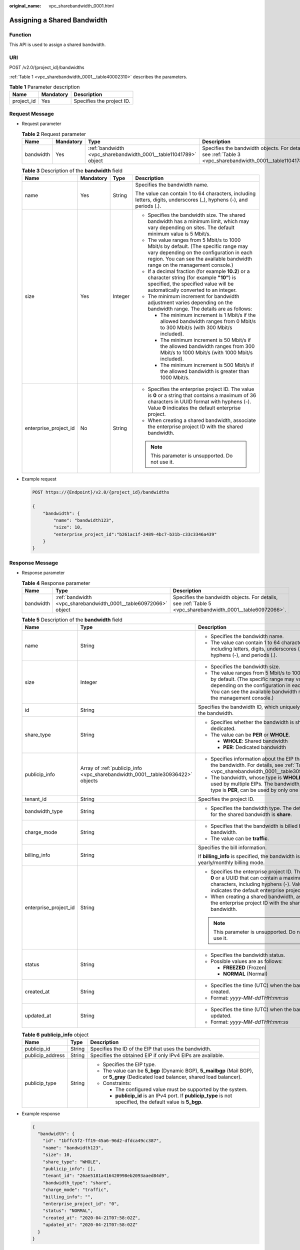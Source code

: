 :original_name: vpc_sharebandwidth_0001.html

.. _vpc_sharebandwidth_0001:

Assigning a Shared Bandwidth
============================

Function
--------

This API is used to assign a shared bandwidth.

URI
---

POST /v2.0/{project_id}/bandwidths

:ref:`Table 1 <vpc_sharebandwidth_0001__table40002310>` describes the parameters.

.. _vpc_sharebandwidth_0001__table40002310:

.. table:: **Table 1** Parameter description

   ========== ========= =========================
   Name       Mandatory Description
   ========== ========= =========================
   project_id Yes       Specifies the project ID.
   ========== ========= =========================

Request Message
---------------

-  Request parameter

   .. table:: **Table 2** Request parameter

      +-----------+-----------+------------------------------------------------------------------+------------------------------------------------------------------------------------------------------------+
      | Name      | Mandatory | Type                                                             | Description                                                                                                |
      +===========+===========+==================================================================+============================================================================================================+
      | bandwidth | Yes       | :ref:`bandwidth <vpc_sharebandwidth_0001__table11041789>` object | Specifies the bandwidth objects. For details, see :ref:`Table 3 <vpc_sharebandwidth_0001__table11041789>`. |
      +-----------+-----------+------------------------------------------------------------------+------------------------------------------------------------------------------------------------------------+

   .. _vpc_sharebandwidth_0001__table11041789:

   .. table:: **Table 3** Description of the **bandwidth** field

      +-----------------------+-----------------+-----------------+----------------------------------------------------------------------------------------------------------------------------------------------------------------------------------------------------------------+
      | Name                  | Mandatory       | Type            | Description                                                                                                                                                                                                    |
      +=======================+=================+=================+================================================================================================================================================================================================================+
      | name                  | Yes             | String          | Specifies the bandwidth name.                                                                                                                                                                                  |
      |                       |                 |                 |                                                                                                                                                                                                                |
      |                       |                 |                 | The value can contain 1 to 64 characters, including letters, digits, underscores (_), hyphens (-), and periods (.).                                                                                            |
      +-----------------------+-----------------+-----------------+----------------------------------------------------------------------------------------------------------------------------------------------------------------------------------------------------------------+
      | size                  | Yes             | Integer         | -  Specifies the bandwidth size. The shared bandwidth has a minimum limit, which may vary depending on sites. The default minimum value is 5 Mbit/s.                                                           |
      |                       |                 |                 | -  The value ranges from 5 Mbit/s to 1000 Mbit/s by default. (The specific range may vary depending on the configuration in each region. You can see the available bandwidth range on the management console.) |
      |                       |                 |                 | -  If a decimal fraction (for example **10.2**) or a character string (for example **"10"**) is specified, the specified value will be automatically converted to an integer.                                  |
      |                       |                 |                 | -  The minimum increment for bandwidth adjustment varies depending on the bandwidth range. The details are as follows:                                                                                         |
      |                       |                 |                 |                                                                                                                                                                                                                |
      |                       |                 |                 |    -  The minimum increment is 1 Mbit/s if the allowed bandwidth ranges from 0 Mbit/s to 300 Mbit/s (with 300 Mbit/s included).                                                                                |
      |                       |                 |                 |    -  The minimum increment is 50 Mbit/s if the allowed bandwidth ranges from 300 Mbit/s to 1000 Mbit/s (with 1000 Mbit/s included).                                                                           |
      |                       |                 |                 |    -  The minimum increment is 500 Mbit/s if the allowed bandwidth is greater than 1000 Mbit/s.                                                                                                                |
      +-----------------------+-----------------+-----------------+----------------------------------------------------------------------------------------------------------------------------------------------------------------------------------------------------------------+
      | enterprise_project_id | No              | String          | -  Specifies the enterprise project ID. The value is **0** or a string that contains a maximum of 36 characters in UUID format with hyphens (-). Value **0** indicates the default enterprise project.         |
      |                       |                 |                 | -  When creating a shared bandwidth, associate the enterprise project ID with the shared bandwidth.                                                                                                            |
      |                       |                 |                 |                                                                                                                                                                                                                |
      |                       |                 |                 | .. note::                                                                                                                                                                                                      |
      |                       |                 |                 |                                                                                                                                                                                                                |
      |                       |                 |                 |    This parameter is unsupported. Do not use it.                                                                                                                                                               |
      +-----------------------+-----------------+-----------------+----------------------------------------------------------------------------------------------------------------------------------------------------------------------------------------------------------------+

-  Example request

   .. code-block:: text

      POST https://{Endpoint}/v2.0/{project_id}/bandwidths

      {
          "bandwidth": {
              "name": "bandwidth123",
              "size": 10,
              "enterprise_project_id":"b261ac1f-2489-4bc7-b31b-c33c3346a439"
          }
      }

Response Message
----------------

-  Response parameter

   .. table:: **Table 4** Response parameter

      +-----------+------------------------------------------------------------------+------------------------------------------------------------------------------------------------------------+
      | Name      | Type                                                             | Description                                                                                                |
      +===========+==================================================================+============================================================================================================+
      | bandwidth | :ref:`bandwidth <vpc_sharebandwidth_0001__table60972066>` object | Specifies the bandwidth objects. For details, see :ref:`Table 5 <vpc_sharebandwidth_0001__table60972066>`. |
      +-----------+------------------------------------------------------------------+------------------------------------------------------------------------------------------------------------+

   .. _vpc_sharebandwidth_0001__table60972066:

   .. table:: **Table 5** Description of the **bandwidth** field

      +-----------------------+--------------------------------------------------------------------------------+----------------------------------------------------------------------------------------------------------------------------------------------------------------------------------------------------------------+
      | Name                  | Type                                                                           | Description                                                                                                                                                                                                    |
      +=======================+================================================================================+================================================================================================================================================================================================================+
      | name                  | String                                                                         | -  Specifies the bandwidth name.                                                                                                                                                                               |
      |                       |                                                                                | -  The value can contain 1 to 64 characters, including letters, digits, underscores (_), hyphens (-), and periods (.).                                                                                         |
      +-----------------------+--------------------------------------------------------------------------------+----------------------------------------------------------------------------------------------------------------------------------------------------------------------------------------------------------------+
      | size                  | Integer                                                                        | -  Specifies the bandwidth size.                                                                                                                                                                               |
      |                       |                                                                                | -  The value ranges from 5 Mbit/s to 1000 Mbit/s by default. (The specific range may vary depending on the configuration in each region. You can see the available bandwidth range on the management console.) |
      +-----------------------+--------------------------------------------------------------------------------+----------------------------------------------------------------------------------------------------------------------------------------------------------------------------------------------------------------+
      | id                    | String                                                                         | Specifies the bandwidth ID, which uniquely identifies the bandwidth.                                                                                                                                           |
      +-----------------------+--------------------------------------------------------------------------------+----------------------------------------------------------------------------------------------------------------------------------------------------------------------------------------------------------------+
      | share_type            | String                                                                         | -  Specifies whether the bandwidth is shared or dedicated.                                                                                                                                                     |
      |                       |                                                                                | -  The value can be **PER** or **WHOLE**.                                                                                                                                                                      |
      |                       |                                                                                |                                                                                                                                                                                                                |
      |                       |                                                                                |    -  **WHOLE**: Shared bandwidth                                                                                                                                                                              |
      |                       |                                                                                |    -  **PER**: Dedicated bandwidth                                                                                                                                                                             |
      +-----------------------+--------------------------------------------------------------------------------+----------------------------------------------------------------------------------------------------------------------------------------------------------------------------------------------------------------+
      | publicip_info         | Array of :ref:`publicip_info <vpc_sharebandwidth_0001__table30936422>` objects | -  Specifies information about the EIP that uses the bandwidth. For details, see :ref:`Table 6 <vpc_sharebandwidth_0001__table30936422>`.                                                                      |
      |                       |                                                                                | -  The bandwidth, whose type is **WHOLE**, can be used by multiple EIPs. The bandwidth, whose type is **PER**, can be used by only one EIP.                                                                    |
      +-----------------------+--------------------------------------------------------------------------------+----------------------------------------------------------------------------------------------------------------------------------------------------------------------------------------------------------------+
      | tenant_id             | String                                                                         | Specifies the project ID.                                                                                                                                                                                      |
      +-----------------------+--------------------------------------------------------------------------------+----------------------------------------------------------------------------------------------------------------------------------------------------------------------------------------------------------------+
      | bandwidth_type        | String                                                                         | -  Specifies the bandwidth type. The default value for the shared bandwidth is **share**.                                                                                                                      |
      +-----------------------+--------------------------------------------------------------------------------+----------------------------------------------------------------------------------------------------------------------------------------------------------------------------------------------------------------+
      | charge_mode           | String                                                                         | -  Specifies that the bandwidth is billed by bandwidth.                                                                                                                                                        |
      |                       |                                                                                | -  The value can be **traffic**.                                                                                                                                                                               |
      +-----------------------+--------------------------------------------------------------------------------+----------------------------------------------------------------------------------------------------------------------------------------------------------------------------------------------------------------+
      | billing_info          | String                                                                         | Specifies the bill information.                                                                                                                                                                                |
      |                       |                                                                                |                                                                                                                                                                                                                |
      |                       |                                                                                | If **billing_info** is specified, the bandwidth is in yearly/monthly billing mode.                                                                                                                             |
      +-----------------------+--------------------------------------------------------------------------------+----------------------------------------------------------------------------------------------------------------------------------------------------------------------------------------------------------------+
      | enterprise_project_id | String                                                                         | -  Specifies the enterprise project ID. The value is **0** or a UUID that can contain a maximum of 36 characters, including hyphens (-). Value **0** indicates the default enterprise project.                 |
      |                       |                                                                                | -  When creating a shared bandwidth, associate the enterprise project ID with the shared bandwidth.                                                                                                            |
      |                       |                                                                                |                                                                                                                                                                                                                |
      |                       |                                                                                | .. note::                                                                                                                                                                                                      |
      |                       |                                                                                |                                                                                                                                                                                                                |
      |                       |                                                                                |    This parameter is unsupported. Do not use it.                                                                                                                                                               |
      +-----------------------+--------------------------------------------------------------------------------+----------------------------------------------------------------------------------------------------------------------------------------------------------------------------------------------------------------+
      | status                | String                                                                         | -  Specifies the bandwidth status.                                                                                                                                                                             |
      |                       |                                                                                | -  Possible values are as follows:                                                                                                                                                                             |
      |                       |                                                                                |                                                                                                                                                                                                                |
      |                       |                                                                                |    -  **FREEZED** (Frozen)                                                                                                                                                                                     |
      |                       |                                                                                |    -  **NORMAL** (Normal)                                                                                                                                                                                      |
      +-----------------------+--------------------------------------------------------------------------------+----------------------------------------------------------------------------------------------------------------------------------------------------------------------------------------------------------------+
      | created_at            | String                                                                         | -  Specifies the time (UTC) when the bandwidth is created.                                                                                                                                                     |
      |                       |                                                                                | -  Format: *yyyy-MM-ddTHH:mm:ss*                                                                                                                                                                               |
      +-----------------------+--------------------------------------------------------------------------------+----------------------------------------------------------------------------------------------------------------------------------------------------------------------------------------------------------------+
      | updated_at            | String                                                                         | -  Specifies the time (UTC) when the bandwidth is updated.                                                                                                                                                     |
      |                       |                                                                                | -  Format: *yyyy-MM-ddTHH:mm:ss*                                                                                                                                                                               |
      +-----------------------+--------------------------------------------------------------------------------+----------------------------------------------------------------------------------------------------------------------------------------------------------------------------------------------------------------+

   .. _vpc_sharebandwidth_0001__table30936422:

   .. table:: **Table 6** **publicip_info** object

      +-----------------------+-----------------------+---------------------------------------------------------------------------------------------------------------------------------------+
      | Name                  | Type                  | Description                                                                                                                           |
      +=======================+=======================+=======================================================================================================================================+
      | publicip_id           | String                | Specifies the ID of the EIP that uses the bandwidth.                                                                                  |
      +-----------------------+-----------------------+---------------------------------------------------------------------------------------------------------------------------------------+
      | publicip_address      | String                | Specifies the obtained EIP if only IPv4 EIPs are available.                                                                           |
      +-----------------------+-----------------------+---------------------------------------------------------------------------------------------------------------------------------------+
      | publicip_type         | String                | -  Specifies the EIP type.                                                                                                            |
      |                       |                       | -  The value can be **5_bgp** (Dynamic BGP), **5_mailbgp** (Mail BGP), or **5_gray** (Dedicated load balancer, shared load balancer). |
      |                       |                       | -  Constraints:                                                                                                                       |
      |                       |                       |                                                                                                                                       |
      |                       |                       |    -  The configured value must be supported by the system.                                                                           |
      |                       |                       |    -  **publicip_id** is an IPv4 port. If **publicip_type** is not specified, the default value is **5_bgp**.                         |
      +-----------------------+-----------------------+---------------------------------------------------------------------------------------------------------------------------------------+

-  Example response

   .. code-block::

      {
        "bandwidth": {
          "id": "1bffc5f2-ff19-45a6-96d2-dfdca49cc387",
          "name": "bandwidth123",
          "size": 10,
          "share_type": "WHOLE",
          "publicip_info": [],
          "tenant_id": "26ae5181a416420998eb2093aaed84d9",
          "bandwidth_type": "share",
          "charge_mode": "traffic",
          "billing_info": "",
          "enterprise_project_id": "0",
          "status": "NORMAL",
          "created_at": "2020-04-21T07:58:02Z",
          "updated_at": "2020-04-21T07:58:02Z"
        }
      }

Status Code
-----------

See :ref:`Status Codes <vpc_api_0002>`.

Error Code
----------

See :ref:`Error Codes <vpc_api_0003>`.

